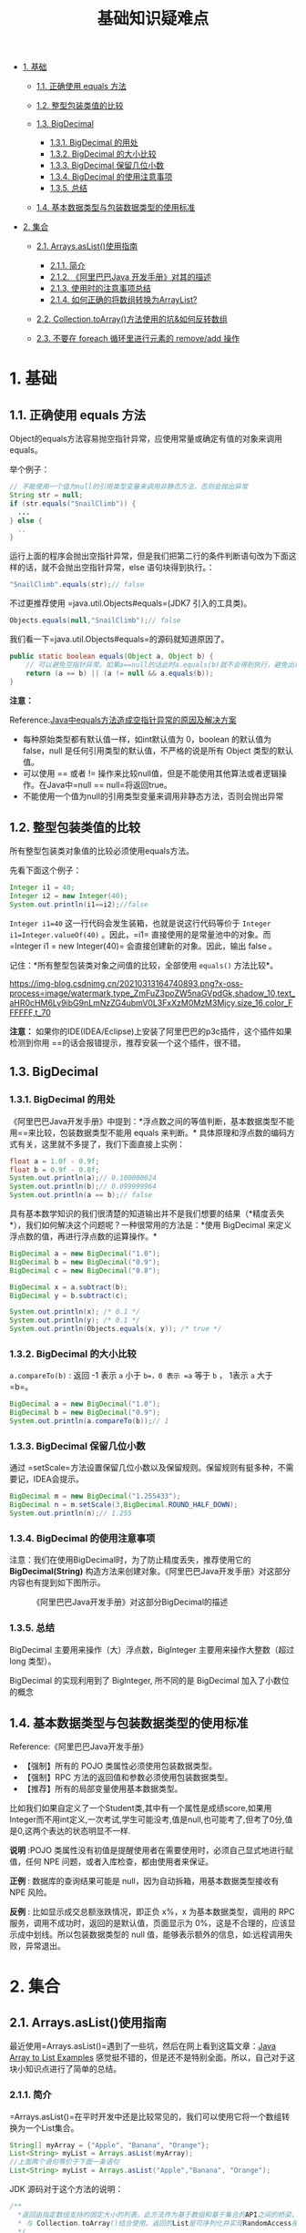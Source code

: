 :PROPERTIES:
:ID:       AE4D9808-E32B-4575-AB59-06439AA1EFCA
:END:
#+title: 基础知识疑难点

#+begin_html
  <!-- TOC -->
#+end_html

- [[#1-基础][1. 基础]]

  - [[#11-正确使用-equals-方法][1.1. 正确使用 equals 方法]]
  - [[#12-整型包装类值的比较][1.2. 整型包装类值的比较]]
  - [[#13-bigdecimal][1.3. BigDecimal]]

    - [[#131-bigdecimal-的用处][1.3.1. BigDecimal 的用处]]
    - [[#132-bigdecimal-的大小比较][1.3.2. BigDecimal 的大小比较]]
    - [[#133-bigdecimal-保留几位小数][1.3.3. BigDecimal 保留几位小数]]
    - [[#134-bigdecimal-的使用注意事项][1.3.4. BigDecimal
      的使用注意事项]]
    - [[#135-总结][1.3.5. 总结]]

  - [[#14-基本数据类型与包装数据类型的使用标准][1.4.
    基本数据类型与包装数据类型的使用标准]]

- [[#_2-集合][2. 集合]]

  - [[#21-arraysaslist使用指南][2.1. Arrays.asList()使用指南]]

    - [[#211-简介][2.1.1. 简介]]
    - [[#212-阿里巴巴java-开发手册对其的描述][2.1.2. 《阿里巴巴Java
      开发手册》对其的描述]]
    - [[#213-使用时的注意事项总结][2.1.3. 使用时的注意事项总结]]
    - [[#214-如何正确的将数组转换为arraylist][2.1.4.
      如何正确的将数组转换为ArrayList?]]

  - [[#22-collectiontoarray方法使用的坑如何反转数组][2.2.
    Collection.toArray()方法使用的坑&如何反转数组]]
  - [[#23-不要在-foreach-循环里进行元素的-removeadd-操作][2.3. 不要在
    foreach 循环里进行元素的 remove/add 操作]]

#+begin_html
  <!-- /TOC -->
#+end_html

* 1. 基础
  :PROPERTIES:
  :CUSTOM_ID: 基础
  :END:
** 1.1. 正确使用 equals 方法
   :PROPERTIES:
   :CUSTOM_ID: 正确使用-equals-方法
   :END:
Object的equals方法容易抛空指针异常，应使用常量或确定有值的对象来调用
equals。

举个例子：

#+begin_src java
  // 不能使用一个值为null的引用类型变量来调用非静态方法，否则会抛出异常
  String str = null;
  if (str.equals("SnailClimb")) {
    ...
  } else {
    ..
  }
#+end_src

运行上面的程序会抛出空指针异常，但是我们把第二行的条件判断语句改为下面这样的话，就不会抛出空指针异常，else
语句块得到执行。：

#+begin_src java
  "SnailClimb".equals(str);// false 
#+end_src

不过更推荐使用 =java.util.Objects#equals=(JDK7 引入的工具类)。

#+begin_src java
  Objects.equals(null,"SnailClimb");// false
#+end_src

我们看一下=java.util.Objects#equals=的源码就知道原因了。

#+begin_src java
  public static boolean equals(Object a, Object b) {
      // 可以避免空指针异常。如果a==null的话此时a.equals(b)就不会得到执行，避免出现空指针异常。
      return (a == b) || (a != null && a.equals(b));
  }
#+end_src

*注意：*

Reference:[[https://blog.csdn.net/tick_tock97/article/details/72824894][Java中equals方法造成空指针异常的原因及解决方案]]

- 每种原始类型都有默认值一样，如int默认值为 0，boolean 的默认值为
  false，null 是任何引用类型的默认值，不严格的说是所有 Object
  类型的默认值。
- 可以使用 == 或者 !=
  操作来比较null值，但是不能使用其他算法或者逻辑操作。在Java中=null == null=将返回true。
- 不能使用一个值为null的引用类型变量来调用非静态方法，否则会抛出异常

** 1.2. 整型包装类值的比较
   :PROPERTIES:
   :CUSTOM_ID: 整型包装类值的比较
   :END:
所有整型包装类对象值的比较必须使用equals方法。

先看下面这个例子：

#+begin_src java
  Integer i1 = 40;
  Integer i2 = new Integer(40);
  System.out.println(i1==i2);//false
#+end_src

=Integer i1=40= 这一行代码会发生装箱，也就是说这行代码等价于
=Integer i1=Integer.valueOf(40)= 。因此，=i1=
直接使用的是常量池中的对象。而=Integer i1 = new Integer(40)=
会直接创建新的对象。因此，输出 false 。

记住：*所有整型包装类对象之间值的比较，全部使用 =equals()= 方法比较*。

[[https://img-blog.csdnimg.cn/20210313164740893.png?x-oss-process=image/watermark,type_ZmFuZ3poZW5naGVpdGk,shadow_10,text_aHR0cHM6Ly9ibG9nLmNzZG4ubmV0L3FxXzM0MzM3Mjcy,size_16,color_FFFFFF,t_70]]

*注意：*
如果你的IDE(IDEA/Eclipse)上安装了阿里巴巴的p3c插件，这个插件如果检测到你用
==的话会报错提示，推荐安装一个这个插件，很不错。

** 1.3. BigDecimal
   :PROPERTIES:
   :CUSTOM_ID: bigdecimal
   :END:
*** 1.3.1. BigDecimal 的用处
    :PROPERTIES:
    :CUSTOM_ID: bigdecimal-的用处
    :END:
《阿里巴巴Java开发手册》中提到：*浮点数之间的等值判断，基本数据类型不能用==来比较，包装数据类型不能用
equals 来判断。*
具体原理和浮点数的编码方式有关，这里就不多提了，我们下面直接上实例：

#+begin_src java
  float a = 1.0f - 0.9f;
  float b = 0.9f - 0.8f;
  System.out.println(a);// 0.100000024
  System.out.println(b);// 0.099999964
  System.out.println(a == b);// false
#+end_src

具有基本数学知识的我们很清楚的知道输出并不是我们想要的结果（*精度丢失*），我们如何解决这个问题呢？一种很常用的方法是：*使用
BigDecimal 来定义浮点数的值，再进行浮点数的运算操作。*

#+begin_src java
  BigDecimal a = new BigDecimal("1.0");
  BigDecimal b = new BigDecimal("0.9");
  BigDecimal c = new BigDecimal("0.8");

  BigDecimal x = a.subtract(b); 
  BigDecimal y = b.subtract(c); 

  System.out.println(x); /* 0.1 */
  System.out.println(y); /* 0.1 */
  System.out.println(Objects.equals(x, y)); /* true */
#+end_src

*** 1.3.2. BigDecimal 的大小比较
    :PROPERTIES:
    :CUSTOM_ID: bigdecimal-的大小比较
    :END:
=a.compareTo(b)= : 返回 -1 表示 =a= 小于 =b=，0 表示 =a= 等于 =b= ，
1表示 =a= 大于 =b=。

#+begin_src java
  BigDecimal a = new BigDecimal("1.0");
  BigDecimal b = new BigDecimal("0.9");
  System.out.println(a.compareTo(b));// 1
#+end_src

*** 1.3.3. BigDecimal 保留几位小数
    :PROPERTIES:
    :CUSTOM_ID: bigdecimal-保留几位小数
    :END:
通过
=setScale=方法设置保留几位小数以及保留规则。保留规则有挺多种，不需要记，IDEA会提示。

#+begin_src java
  BigDecimal m = new BigDecimal("1.255433");
  BigDecimal n = m.setScale(3,BigDecimal.ROUND_HALF_DOWN);
  System.out.println(n);// 1.255
#+end_src

*** 1.3.4. BigDecimal 的使用注意事项
    :PROPERTIES:
    :CUSTOM_ID: bigdecimal-的使用注意事项
    :END:
注意：我们在使用BigDecimal时，为了防止精度丢失，推荐使用它的
*BigDecimal(String)*
构造方法来创建对象。《阿里巴巴Java开发手册》对这部分内容也有提到如下图所示。

#+caption: 《阿里巴巴Java开发手册》对这部分BigDecimal的描述
[[https://my-blog-to-use.oss-cn-beijing.aliyuncs.com/2019/7/BigDecimal.png]]

*** 1.3.5. 总结
    :PROPERTIES:
    :CUSTOM_ID: 总结
    :END:
BigDecimal 主要用来操作（大）浮点数，BigInteger 主要用来操作大整数（超过
long 类型）。

BigDecimal 的实现利用到了 BigInteger, 所不同的是 BigDecimal
加入了小数位的概念

** 1.4. 基本数据类型与包装数据类型的使用标准
   :PROPERTIES:
   :CUSTOM_ID: 基本数据类型与包装数据类型的使用标准
   :END:
Reference:《阿里巴巴Java开发手册》

- 【强制】所有的 POJO 类属性必须使用包装数据类型。
- 【强制】RPC 方法的返回值和参数必须使用包装数据类型。
- 【推荐】所有的局部变量使用基本数据类型。

比如我们如果自定义了一个Student类,其中有一个属性是成绩score,如果用Integer而不用int定义,一次考试,学生可能没考,值是null,也可能考了,但考了0分,值是0,这两个表达的状态明显不一样.

*说明* :POJO
类属性没有初值是提醒使用者在需要使用时，必须自己显式地进行赋值，任何 NPE
问题，或者入库检查，都由使用者来保证。

*正例* : 数据库的查询结果可能是 null，因为自动拆箱，用基本数据类型接收有
NPE 风险。

*反例* : 比如显示成交总额涨跌情况，即正负 x%，x 为基本数据类型，调用的
RPC 服务，调用不成功时，返回的是默认值，页面显示为
0%，这是不合理的，应该显示成中划线。所以包装数据类型的 null
值，能够表示额外的信息，如:远程调用失败，异常退出。

* 2. 集合
  :PROPERTIES:
  :CUSTOM_ID: 集合
  :END:
** 2.1. Arrays.asList()使用指南
   :PROPERTIES:
   :CUSTOM_ID: arrays.aslist使用指南
   :END:
最近使用=Arrays.asList()=遇到了一些坑，然后在网上看到这篇文章：[[http://javadevnotes.com/java-array-to-list-examples][Java
Array to List Examples]]
感觉挺不错的，但是还不是特别全面。所以，自己对于这块小知识点进行了简单的总结。

*** 2.1.1. 简介
    :PROPERTIES:
    :CUSTOM_ID: 简介
    :END:
=Arrays.asList()=在平时开发中还是比较常见的，我们可以使用它将一个数组转换为一个List集合。

#+begin_src java
  String[] myArray = {"Apple", "Banana", "Orange"};
  List<String> myList = Arrays.asList(myArray);
  //上面两个语句等价于下面一条语句
  List<String> myList = Arrays.asList("Apple","Banana", "Orange");
#+end_src

JDK 源码对于这个方法的说明：

#+begin_src java
  /**
    *返回由指定数组支持的固定大小的列表。此方法作为基于数组和基于集合的API之间的桥梁，
    * 与 Collection.toArray()结合使用。返回的List是可序列化并实现RandomAccess接口。
    */
  public static <T> List<T> asList(T... a) {
      return new ArrayList<>(a);
  }
#+end_src

*** 2.1.2. 《阿里巴巴Java 开发手册》对其的描述
    :PROPERTIES:
    :CUSTOM_ID: 阿里巴巴java-开发手册对其的描述
    :END:
=Arrays.asList()=将数组转换为集合后,底层其实还是数组，《阿里巴巴Java
开发手册》对于这个方法有如下描述：

#+caption: 阿里巴巴Java开发手-Arrays.asList()方法
[[https://my-blog-to-use.oss-cn-beijing.aliyuncs.com/2019-6/阿里巴巴Java开发手-Arrays.asList()方法.png]]

*** 2.1.3. 使用时的注意事项总结
    :PROPERTIES:
    :CUSTOM_ID: 使用时的注意事项总结
    :END:
*传递的数组必须是对象数组，而不是基本类型。*

=Arrays.asList()=是泛型方法，传入的对象必须是对象数组。

#+begin_src java
  int[] myArray = {1, 2, 3};
  List myList = Arrays.asList(myArray);
  System.out.println(myList.size());//1
  System.out.println(myList.get(0));//数组地址值
  System.out.println(myList.get(1));//报错：ArrayIndexOutOfBoundsException
  int[] array = (int[]) myList.get(0);
  System.out.println(array[0]);//1
#+end_src

当传入一个原生数据类型数组时，=Arrays.asList()=
的真正得到的参数就不是数组中的元素，而是数组对象本身！此时List
的唯一元素就是这个数组，这也就解释了上面的代码。

我们使用包装类型数组就可以解决这个问题。

#+begin_src java
  Integer[] myArray = {1, 2, 3};
#+end_src

*使用集合的修改方法:=add()=、=remove()=、=clear()=会抛出异常。*

#+begin_src java
  List myList = Arrays.asList(1, 2, 3);
  myList.add(4);//运行时报错：UnsupportedOperationException
  myList.remove(1);//运行时报错：UnsupportedOperationException
  myList.clear();//运行时报错：UnsupportedOperationException
#+end_src

=Arrays.asList()= 方法返回的并不是 =java.util.ArrayList= ，而是
=java.util.Arrays=
的一个内部类,这个内部类并没有实现集合的修改方法或者说并没有重写这些方法。

#+begin_src java
  List myList = Arrays.asList(1, 2, 3);
  System.out.println(myList.getClass());//class java.util.Arrays$ArrayList
#+end_src

下图是=java.util.Arrays$ArrayList=的简易源码，我们可以看到这个类重写的方法有哪些。

#+begin_src java
    private static class ArrayList<E> extends AbstractList<E>
          implements RandomAccess, java.io.Serializable
      {
          ...

          @Override
          public E get(int index) {
            ...
          }

          @Override
          public E set(int index, E element) {
            ...
          }

          @Override
          public int indexOf(Object o) {
            ...
          }

          @Override
          public boolean contains(Object o) {
             ...
          }

          @Override
          public void forEach(Consumer<? super E> action) {
            ...
          }

          @Override
          public void replaceAll(UnaryOperator<E> operator) {
            ...
          }

          @Override
          public void sort(Comparator<? super E> c) {
            ...
          }
      }
#+end_src

我们再看一下=java.util.AbstractList=的=remove()=方法，这样我们就明白为啥会抛出=UnsupportedOperationException=。

#+begin_src java
  public E remove(int index) {
      throw new UnsupportedOperationException();
  }
#+end_src

*** 2.1.4. 如何正确的将数组转换为ArrayList?
    :PROPERTIES:
    :CUSTOM_ID: 如何正确的将数组转换为arraylist
    :END:
stackoverflow：https://dwz.cn/vcBkTiTW

*1. 自己动手实现（教育目的）*

#+begin_src java
  //JDK1.5+
  static <T> List<T> arrayToList(final T[] array) {
    final List<T> l = new ArrayList<T>(array.length);

    for (final T s : array) {
      l.add(s);
    }
    return l;
  }
#+end_src

#+begin_src java
  Integer [] myArray = { 1, 2, 3 };
  System.out.println(arrayToList(myArray).getClass());//class java.util.ArrayList
#+end_src

*2. 最简便的方法(推荐)*

#+begin_src java
  List list = new ArrayList<>(Arrays.asList("a", "b", "c"))
#+end_src

*3. 使用 Java8 的Stream(推荐)*

#+begin_src java
  Integer [] myArray = { 1, 2, 3 };
  List myList = Arrays.stream(myArray).collect(Collectors.toList());
  //基本类型也可以实现转换（依赖boxed的装箱操作）
  int [] myArray2 = { 1, 2, 3 };
  List myList = Arrays.stream(myArray2).boxed().collect(Collectors.toList());
#+end_src

*4. 使用 Guava(推荐)*

对于不可变集合，你可以使用[[https://github.com/google/guava/blob/master/guava/src/com/google/common/collect/ImmutableList.java][=ImmutableList=]]类及其[[https://github.com/google/guava/blob/master/guava/src/com/google/common/collect/ImmutableList.java#L101][=of()=]]与[[https://github.com/google/guava/blob/master/guava/src/com/google/common/collect/ImmutableList.java#L225][=copyOf()=]]工厂方法：（参数不能为空）

#+begin_src java
  List<String> il = ImmutableList.of("string", "elements");  // from varargs
  List<String> il = ImmutableList.copyOf(aStringArray);      // from array
#+end_src

对于可变集合，你可以使用[[https://github.com/google/guava/blob/master/guava/src/com/google/common/collect/Lists.java][=Lists=]]类及其[[https://github.com/google/guava/blob/master/guava/src/com/google/common/collect/Lists.java#L87][=newArrayList()=]]工厂方法：

#+begin_src java
  List<String> l1 = Lists.newArrayList(anotherListOrCollection);    // from collection
  List<String> l2 = Lists.newArrayList(aStringArray);               // from array
  List<String> l3 = Lists.newArrayList("or", "string", "elements"); // from varargs
#+end_src

*5. 使用 Apache Commons Collections*

#+begin_src java
  List<String> list = new ArrayList<String>();
  CollectionUtils.addAll(list, str);
#+end_src

*6. 使用 Java9 的 =List.of()=方法*

#+begin_src java
  Integer[] array = {1, 2, 3};
  List<Integer> list = List.of(array);
  System.out.println(list); /* [1, 2, 3] */
  /* 不支持基本数据类型 */
#+end_src

** 2.2. Collection.toArray()方法使用的坑&如何反转数组
   :PROPERTIES:
   :CUSTOM_ID: collection.toarray方法使用的坑如何反转数组
   :END:
该方法是一个泛型方法：=<T> T[] toArray(T[] a);=
如果=toArray=方法中没有传递任何参数的话返回的是=Object=类型数组。

#+begin_src java
  String [] s= new String[]{
      "dog", "lazy", "a", "over", "jumps", "fox", "brown", "quick", "A"
  };
  List<String> list = Arrays.asList(s);
  Collections.reverse(list);
  s=list.toArray(new String[0]);//没有指定类型的话会报错
#+end_src

由于JVM优化，=new String[0]=作为=Collection.toArray()=方法的参数现在使用更好，=new String[0]=就是起一个模板的作用，指定了返回数组的类型，0是为了节省空间，因为它只是为了说明返回的类型。详见：[[https://shipilev.net/blog/2016/arrays-wisdom-ancients/]]

** 2.3. 不要在 foreach 循环里进行元素的 remove/add 操作
   :PROPERTIES:
   :CUSTOM_ID: 不要在-foreach-循环里进行元素的-removeadd-操作
   :END:
如果要进行=remove=操作，可以调用迭代器的 =remove=方法而不是集合类的
remove
方法。因为如果列表在任何时间从结构上修改创建迭代器之后，以任何方式除非通过迭代器自身=remove/add=方法，迭代器都将抛出一个=ConcurrentModificationException=,这就是单线程状态下产生的
*fail-fast 机制*。

#+begin_quote
  *fail-fast 机制* ：多个线程对 fail-fast
  集合进行修改的时候，可能会抛出ConcurrentModificationException，单线程下也会出现这种情况，上面已经提到过。
#+end_quote

Java8开始，可以使用=Collection#removeIf()=方法删除满足特定条件的元素,如

#+begin_src java
  List<Integer> list = new ArrayList<>();
  for (int i = 1; i <= 10; ++i) {
      list.add(i);
  }
  list.removeIf(filter -> filter % 2 == 0); /* 删除list中的所有偶数 */
  System.out.println(list); /* [1, 3, 5, 7, 9] */
#+end_src

=java.util=包下面的所有的集合类都是fail-fast的，而=java.util.concurrent=包下面的所有的类都是fail-safe的。

#+caption: 不要在 foreach 循环里进行元素的 remove/add 操作
[[https://my-blog-to-use.oss-cn-beijing.aliyuncs.com/2019/7/foreach-remove:add.png]]


